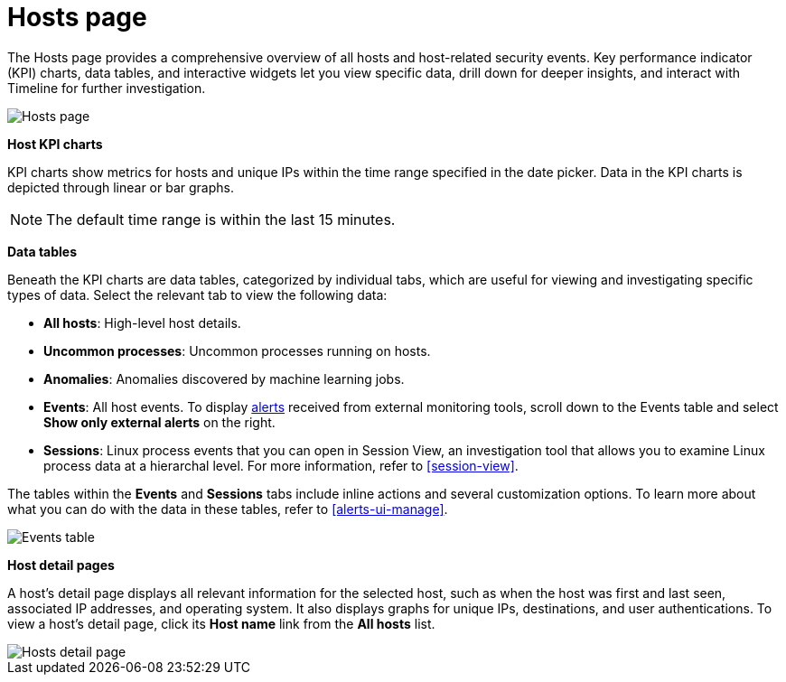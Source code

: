 [[hosts-overview]]
= Hosts page

The Hosts page provides a comprehensive overview of all hosts and host-related security events. Key performance indicator (KPI) charts, data tables, and interactive widgets let you view specific data, drill down for deeper insights, and interact with Timeline for further investigation.

[role="screenshot"]
image::images/hosts-ov-pg.png[Hosts page]

*Host KPI charts*

KPI charts show metrics for hosts and unique IPs within the time range specified in the date picker. Data in the KPI charts is depicted through linear or bar graphs.

NOTE: The default time range is within the last 15 minutes.

*Data tables*

Beneath the KPI charts are data tables, categorized by individual tabs, which are useful for viewing and investigating specific types of data. Select the relevant tab to view the following data:

* *All hosts*: High-level host details.
* *Uncommon processes*: Uncommon processes running on hosts.
* *Anomalies*: Anomalies discovered by machine learning jobs.
* *Events*: All host events. To display <<det-engine-terminology, alerts>> received from external monitoring tools, scroll down to the Events table and select *Show only external alerts* on the right.
* *Sessions*: Linux process events that you can open in Session View, an investigation tool that allows you to examine Linux process data at a hierarchal level. For more information, refer to <<session-view>>.

The tables within the *Events* and *Sessions* tabs include inline actions and several customization options. To learn more about what you can do with the data in these tables, refer to <<alerts-ui-manage>>.

[role="screenshot"]
image::images/events-table.png[Events table]


*Host detail pages*

A host's detail page displays all relevant information for the selected host, such as when the host was first and last seen, associated IP addresses, and operating system. It also displays graphs for unique IPs, destinations, and user authentications. To view a host's detail page, click its *Host name* link from the *All hosts* list.

[role="screenshot"]
image::images/hosts-detail-pg.png[Hosts detail page]
